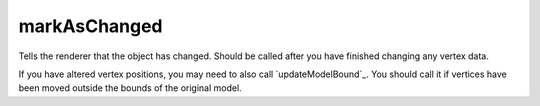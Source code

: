 markAsChanged
====================================================================================================

Tells the renderer that the object has changed. Should be called after you have finished changing any vertex data.

If you have altered vertex positions, you may need to also call `updateModelBound`_. You should call it if vertices have been moved outside the bounds of the original model.

